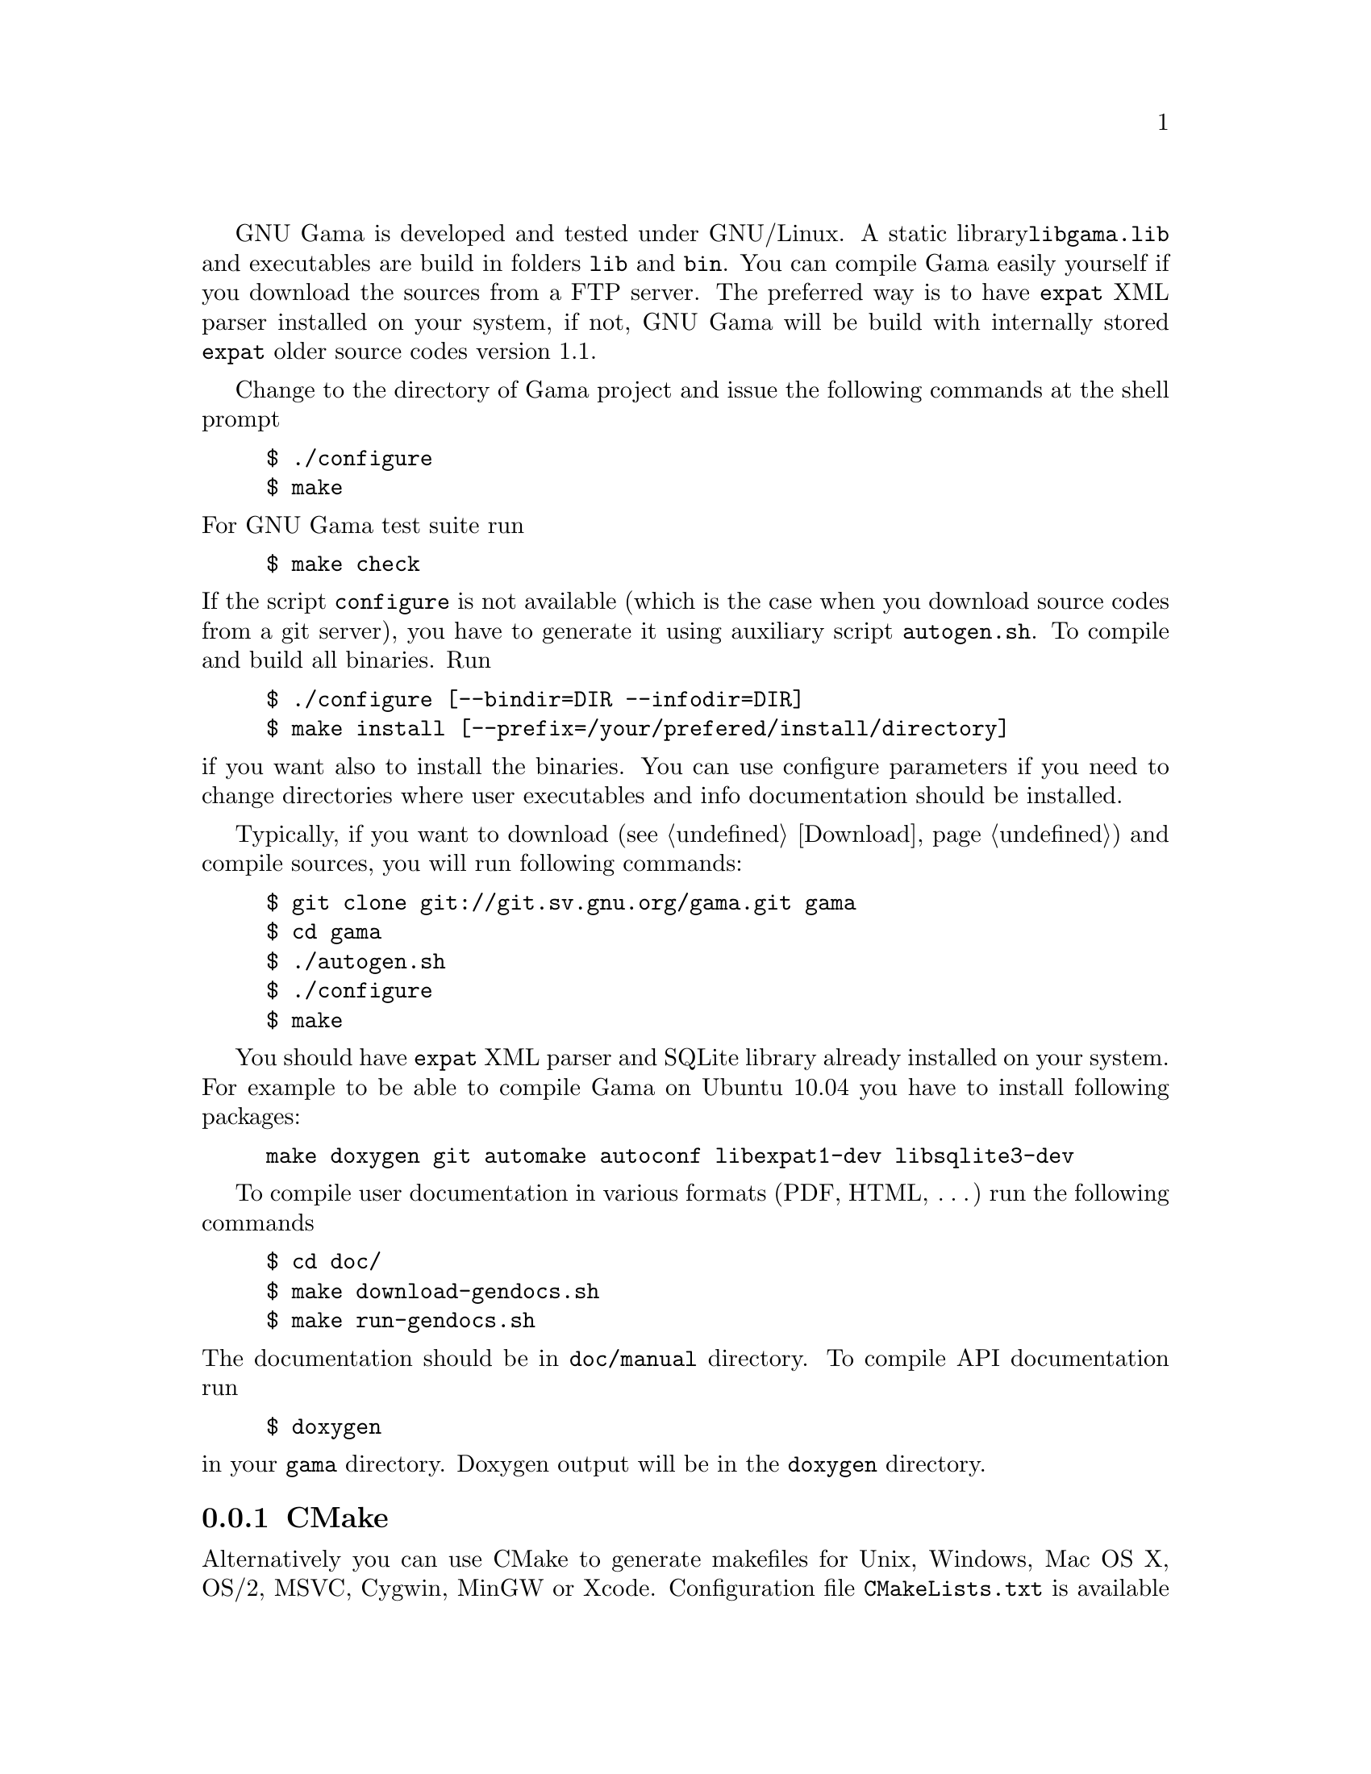 GNU Gama is developed and tested under GNU/Linux.  A static library
@code{libgama.lib} and executables are build in folders @code{lib} and
@code{bin}.  You can compile Gama easily yourself if you download the
sources from a FTP server.  The preferred way is to have @code{expat}
XML parser installed on your system, if not, GNU Gama will be build
with internally stored @code{expat} older source codes version 1.1.

Change to the directory of Gama project and issue the
following commands at the shell prompt

@example
$ ./configure
$ make
@end example

@noindent
For GNU Gama test suite run

@example
$ make check
@end example

@noindent If the script @code{configure} is not available (which is the
case when you download source codes from a git server), you have to
generate it using auxiliary script @code{autogen.sh}.  To compile and
build all binaries. Run

@example
$ ./configure [--bindir=DIR --infodir=DIR]
$ make install [--prefix=/your/prefered/install/directory]
@end example

@noindent if you want also to install the binaries. You can use configure
parameters if you need to change directories where user executables
and info documentation should be installed.

Typically, if you want to download (@pxref{Download}) and compile sources,
you will run following commands:
@example
$ git clone git://git.sv.gnu.org/gama.git gama
$ cd gama
$ ./autogen.sh
$ ./configure
$ make
@end example
You should have @code{expat} XML parser and SQLite library already installed
on your system.
For example to be able to compile Gama on Ubuntu 10.04 you have to install
following packages:
@example
make doxygen git automake autoconf libexpat1-dev libsqlite3-dev
@end example

To compile user documentation in various formats (PDF, HTML, @dots{}) run
the following commands

@example
$ cd doc/
$ make download-gendocs.sh
$ make run-gendocs.sh
@end example

@noindent
The documentation should be in @code{doc/manual} directory.
To compile API documentation run

@example
$ doxygen
@end example

@noindent
in your @code{gama} directory.
Doxygen output will be in the @code{doxygen} directory.


@menu
* CMake::
* pkgsrc::
* Precompiled executables for Windows::
@end menu

@node       CMake
@subsection CMake
@cindex     CMake

Alternatively you can use CMake to generate makefiles for Unix,
Windows, Mac OS X, OS/2, MSVC, Cygwin, MinGW or Xcode. Configuration
file @code{CMakeLists.txt} is available from the root distribution
directory. For example to build @code{gama-local} binary for Linux run

@example
$ mkdir build
$ cd build
$ cmake ..
$ make
@end example

@noindent
where @code{build} is an arbitrary directory name for
@emph{out-of-place build}.


@node       pkgsrc
@subsection pkgsrc
@cindex     pkgsrc

Gama is available for multiple operating systems, including NetBSD, via
pkgsrc as geography/gama, a multi-OS multi-CPU portable packaging
system.  See @uref{https://www.pkgsrc.org/} for more information.





@node       Precompiled executables for Windows
@subsection Precompiled executables for Windows
@cindex     Windows, precompiled executables

Native builds of the command-line interface (CLI)
@code{gama-local.exe} for Windows are distributed from
@uref{https://sourceforge.net/projects/gnu-gama-local}.

Executebles of Qt based GUI @code{qgama} and command line programs
@code{gama-local} and @code{gama-g3} are available from
@uref{https://sourceforge.net/projects/qgama}.
